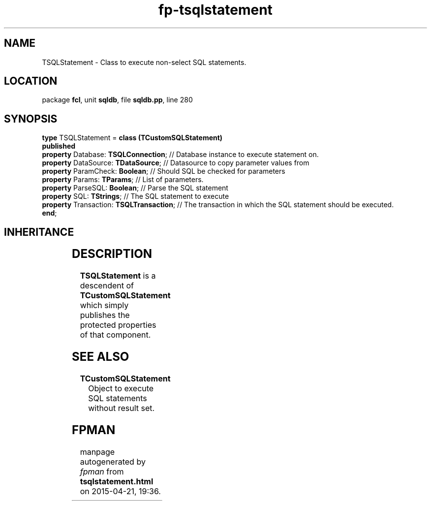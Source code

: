 .\" file autogenerated by fpman
.TH "fp-tsqlstatement" 3 "2014-03-14" "fpman" "Free Pascal Programmer's Manual"
.SH NAME
TSQLStatement - Class to execute non-select SQL statements.
.SH LOCATION
package \fBfcl\fR, unit \fBsqldb\fR, file \fBsqldb.pp\fR, line 280
.SH SYNOPSIS
\fBtype\fR TSQLStatement = \fBclass (TCustomSQLStatement)\fR
.br
\fBpublished\fR
  \fBproperty\fR Database: \fBTSQLConnection\fR;     // Database instance to execute statement on.
  \fBproperty\fR DataSource: \fBTDataSource\fR;      // Datasource to copy parameter values from
  \fBproperty\fR ParamCheck: \fBBoolean\fR;          // Should SQL be checked for parameters
  \fBproperty\fR Params: \fBTParams\fR;              // List of parameters.
  \fBproperty\fR ParseSQL: \fBBoolean\fR;            // Parse the SQL statement
  \fBproperty\fR SQL: \fBTStrings\fR;                // The SQL statement to execute
  \fBproperty\fR Transaction: \fBTSQLTransaction\fR; // The transaction in which the SQL statement should be executed.
.br
\fBend\fR;
.SH INHERITANCE
.TS
l l
l l
l l
l l
l l.
\fBTSQLStatement\fR	Class to execute non-select SQL statements.
\fBTCustomSQLStatement\fR	Object to execute SQL statements without result set.
\fBTComponent\fR, \fBIUnknown\fR, \fBIInterfaceComponentReference\fR	
\fBTPersistent\fR, \fBIFPObserved\fR	
\fBTObject\fR	
.TE
.SH DESCRIPTION
\fBTSQLStatement\fR is a descendent of \fBTCustomSQLStatement\fR which simply publishes the protected properties of that component.


.SH SEE ALSO
.TP
.B TCustomSQLStatement
Object to execute SQL statements without result set.

.SH FPMAN
manpage autogenerated by \fIfpman\fR from \fBtsqlstatement.html\fR on 2015-04-21, 19:36.

